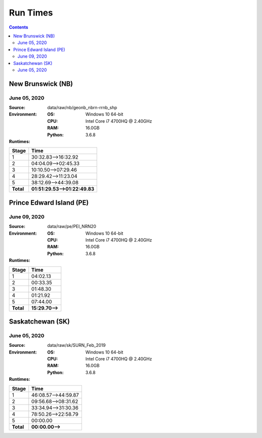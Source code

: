 *********
Run Times
*********

.. contents::
   :depth: 2

New Brunswick (NB)
==================

June 05, 2020
-------------

:Source: data/raw/nb/geonb_nbrn-rrnb_shp
:Environment:
    :OS: Windows 10 64-bit
    :CPU: Intel Core i7 4700HQ @ 2.40GHz
    :RAM: 16.0GB
    :Python: 3.6.8
:Runtimes:

=========  ====
Stage      Time
=========  ====
1          30:32.83-->16:32.92
2          04:04.09-->02:45.33
3          10:10.50-->07:29.46
4          28:29.42-->11:23.04
5          38:12.69-->44:39.08
---------  ----
**Total**  **01:51:29.53-->01:22:49.83**
=========  ====

Prince Edward Island (PE)
=========================

June 09, 2020
-------------

:Source: data/raw/pe/PEI_NRN20
:Environment:
    :OS: Windows 10 64-bit
    :CPU: Intel Core i7 4700HQ @ 2.40GHz
    :RAM: 16.0GB
    :Python: 3.6.8
:Runtimes:

=========  ====
Stage      Time
=========  ====
1          04:02.13
2          00:33.35
3          01:48.30
4          01:21.92
5          07:44.00
---------  ----
**Total**  **15:29.70-->**
=========  ====

Saskatchewan (SK)
=================

June 05, 2020
-------------

:Source: data/raw/sk/SURN_Feb_2019
:Environment:
    :OS: Windows 10 64-bit
    :CPU: Intel Core i7 4700HQ @ 2.40GHz
    :RAM: 16.0GB
    :Python: 3.6.8
:Runtimes:

=========  ====
Stage      Time
=========  ====
1          46:08.57-->44:59.87
2          09:56.68-->08:31.62
3          33:34.94-->31:30.36
4          78:50.26-->22:58.79
5          00:00.00
---------  ----
**Total**  **00:00.00-->**
=========  ====